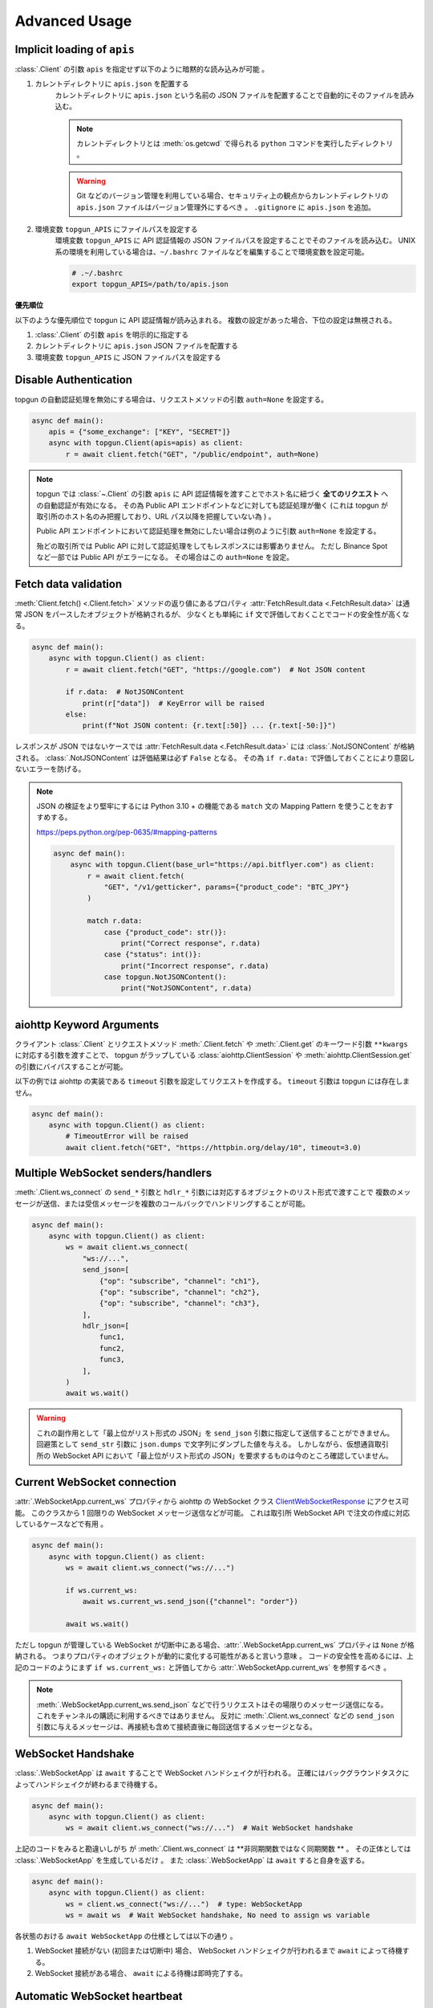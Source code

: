 Advanced Usage
==============

.. _implicit-loading-of-apis:

Implicit loading of ``apis``
----------------------------

:class:`.Client` の引数 ``apis`` を指定せず以下のように暗黙的な読み込みが可能 。

1. カレントディレクトリに ``apis.json`` を配置する
    カレントディレクトリに ``apis.json`` という名前の JSON ファイルを配置することで自動的にそのファイルを読み込む。

    .. NOTE::
        カレントディレクトリとは :meth:`os.getcwd` で得られる ``python`` コマンドを実行したディレクトリ 。

    .. warning::
        Git などのバージョン管理を利用している場合、セキュリティ上の観点からカレントディレクトリの ``apis.json`` ファイルはバージョン管理外にするべき 。
        ``.gitignore`` に ``apis.json`` を追加。

2. 環境変数 ``topgun_APIS`` にファイルパスを設定する
    環境変数 ``topgun_APIS`` に API 認証情報の JSON ファイルパスを設定することでそのファイルを読み込む。
    UNIX 系の環境を利用している場合は、``~/.bashrc`` ファイルなどを編集することで環境変数を設定可能。

    .. code:: bash

        # .~/.bashrc
        export topgun_APIS=/path/to/apis.json

**優先順位**

以下のような優先順位で topgun に API 認証情報が読み込まれる。 複数の設定があった場合、下位の設定は無視される。

1. :class:`.Client` の引数 ``apis`` を明示的に指定する
2. カレントディレクトリに ``apis.json`` JSON ファイルを配置する
3. 環境変数 ``topgun_APIS`` に JSON ファイルパスを設定する


Disable Authentication
----------------------

topgun の自動認証処理を無効にする場合は、リクエストメソッドの引数 ``auth=None`` を設定する。

.. code:: python

    async def main():
        apis = {"some_exchange": ["KEY", "SECRET"]}
        async with topgun.Client(apis=apis) as client:
            r = await client.fetch("GET", "/public/endpoint", auth=None)

.. note::

    topgun では :class:`~.Client` の引数 ``apis`` に API 認証情報を渡すことでホスト名に紐づく **全てのリクエスト** への自動認証が有効になる。
    その為 Public API エンドポイントなどに対しても認証処理が働く
    (これは topgun が取引所のホスト名のみ把握しており、URL パス以降を把握していない為 ) 。

    Public API エンドポイントにおいて認証処理を無効にしたい場合は例のように引数 ``auth=None`` を設定する。

    殆どの取引所では Public API に対して認証処理をしてもレスポンスには影響ありません。
    ただし Binance Spot など一部では Public API がエラーになる。
    その場合はこの ``auth=None`` を設定。


Fetch data validation
---------------------

:meth:`Client.fetch() <.Client.fetch>` メソッドの返り値にあるプロパティ :attr:`FetchResult.data <.FetchResult.data>` は通常 JSON をパースしたオブジェクトが格納されるが、
少なくとも単純に ``if`` 文で評価しておくことでコードの安全性が高くなる。

.. code:: python

    async def main():
        async with topgun.Client() as client:
            r = await client.fetch("GET", "https://google.com")  # Not JSON content

            if r.data:  # NotJSONContent
                print(r["data"])  # KeyError will be raised
            else:
                print(f"Not JSON content: {r.text[:50]} ... {r.text[-50:]}")

レスポンスが JSON ではないケースでは :attr:`FetchResult.data <.FetchResult.data>` には :class:`.NotJSONContent` が格納される。
:class:`.NotJSONContent` は評価結果は必ず ``False`` となる。 その為 ``if r.data:``  で評価しておくことにより意図しないエラーを防げる。

.. note::

    JSON の検証をより堅牢にするには Python 3.10 + の機能である ``match`` 文の Mapping Pattern を使うことをおすすめする。

    https://peps.python.org/pep-0635/#mapping-patterns

    .. code:: python

        async def main():
            async with topgun.Client(base_url="https://api.bitflyer.com") as client:
                r = await client.fetch(
                    "GET", "/v1/getticker", params={"product_code": "BTC_JPY"}
                )

                match r.data:
                    case {"product_code": str()}:
                        print("Correct response", r.data)
                    case {"status": int()}:
                        print("Incorrect response", r.data)
                    case topgun.NotJSONContent():
                        print("NotJSONContent", r.data)


aiohttp Keyword Arguments
-------------------------

クライアント :class:`.Client` とリクエストメソッド :meth:`.Client.fetch` や :meth:`.Client.get` のキーワード引数 ``**kwargs`` に対応する引数を渡すことで、
topgun がラップしている :class:`aiohttp.ClientSession` や :meth:`aiohttp.ClientSession.get` の引数にバイパスすることが可能。

以下の例では aiohttp の実装である ``timeout`` 引数を設定してリクエストを作成する。 ``timeout`` 引数は topgun には存在しません。

.. code:: python

    async def main():
        async with topgun.Client() as client:
            # TimeoutError will be raised
            await client.fetch("GET", "https://httpbin.org/delay/10", timeout=3.0)


.. _multiple-websocket-senders-handlers:

Multiple WebSocket senders/handlers
-----------------------------------

:meth:`.Client.ws_connect` の ``send_*`` 引数と ``hdlr_*`` 引数には対応するオブジェクトのリスト形式で渡すことで
複数のメッセージが送信、または受信メッセージを複数のコールバックでハンドリングすることが可能。

.. code:: python

    async def main():
        async with topgun.Client() as client:
            ws = await client.ws_connect(
                "ws://...",
                send_json=[
                    {"op": "subscribe", "channel": "ch1"},
                    {"op": "subscribe", "channel": "ch2"},
                    {"op": "subscribe", "channel": "ch3"},
                ],
                hdlr_json=[
                    func1,
                    func2,
                    func3,
                ],
            )
            await ws.wait()

.. warning::

    これの副作用として「最上位がリスト形式の JSON」を ``send_json`` 引数に指定して送信することができません。
    回避策として ``send_str`` 引数に ``json.dumps`` で文字列にダンプした値を与える。
    しかしながら、仮想通貨取引所の WebSocket API において「最上位がリスト形式の JSON」を要求するものは今のところ確認していません。


Current WebSocket connection
----------------------------

:attr:`.WebSocketApp.current_ws` プロパティから aiohttp の WebSocket クラス
`ClientWebSocketResponse <https://docs.aiohttp.org/en/stable/client_reference.html#clientwebsocketresponse>`_
にアクセス可能。
このクラスから 1 回限りの WebSocket メッセージ送信などが可能。
これは取引所 WebSocket API で注文の作成に対応しているケースなどで有用 。

.. code:: python

    async def main():
        async with topgun.Client() as client:
            ws = await client.ws_connect("ws://...")

            if ws.current_ws:
                await ws.current_ws.send_json({"channel": "order"})

            await ws.wait()

ただし topgun が管理している WebSocket が切断中にある場合、:attr:`.WebSocketApp.current_ws` プロパティは ``None`` が格納される。
つまりプロパティのオブジェクトが動的に変化する可能性があると言いう意味 。
コードの安全性を高めるには、上記のコードのようにまず ``if ws.current_ws:`` と評価してから :attr:`.WebSocketApp.current_ws` を参照するべき 。

.. note::

    :meth:`.WebSocketApp.current_ws.send_json` などで行うリクエストはその場限りのメッセージ送信になる。
    これをチャンネルの購読に利用するべきではありません。
    反対に :meth:`.Client.ws_connect` などの ``send_json`` 引数に与えるメッセージは、再接続も含めて接続直後に毎回送信するメッセージとなる。


WebSocket Handshake
-------------------

:class:`.WebSocketApp` は ``await`` することで WebSocket ハンドシェイクが行われる。
正確にはバックグラウンドタスクによってハンドシェイクが終わるまで待機する。

.. code:: python

    async def main():
        async with topgun.Client() as client:
            ws = await client.ws_connect("ws://...")  # Wait WebSocket handshake

上記のコードをみると勘違いしがち が :meth:`.Client.ws_connect` は **非同期関数ではなく同期関数 ** 。
その正体としては :class:`.WebSocketApp` を生成しているだけ 。
また :class:`.WebSocketApp` は ``await`` すると自身を返する。

.. code:: python

    async def main():
        async with topgun.Client() as client:
            ws = client.ws_connect("ws://...")  # type: WebSocketApp
            ws = await ws  # Wait WebSocket handshake, No need to assign ws variable

各状態のおける ``await WebSocketApp`` の仕様としては以下の通り 。

1. WebSocket 接続がない (初回または切断中) 場合、 WebSocket ハンドシェイクが行われるまで ``await`` によって待機する。
2. WebSocket 接続がある場合、 ``await`` による待機は即時完了する。


Automatic WebSocket heartbeat
-----------------------------

:class:`.WebSocketApp` はデフォルトで自動 WebSocket ハートビートが有効になっている。

この動作は :class:`.Client.ws_connect` の引数 ``heartbeat`` によって変更可能。
``heartbeat`` には ``float`` の秒数を指定する。 引数を指定しない場合デフォルトでは 10 秒 。

.. code:: python

    async def main():
        async with topgun.Client() as client:
            ws = await client.ws_connect("ws://...", heartbeat=10.0)  # default value

``heartbeat`` を設定するとバックグラウンドタスクが起動し、一定間隔で対象の WebSocket サーバーに Ping フレームを送信する。
その後 ``heartbeat`` 秒数間のタイムアウトを待ち、 Pong フレームを受信した場合はタイムアウトをリセットして次の Ping フレームを送信するまで待機する。
タイムアウトが発生した場合は現在の WebSocket 接続を切断して再接続を試む。

``heartbeat`` に ``None`` を指定すると Ping-Pong メッセージの送信を無効にする。

.. note::
    WebSocket ハートビートは、 WebSocket の接続を保証する為の重要な機能 。

    「お行儀のよい」 WebSocket サーバーは、切断時にクライアントに対して明示的な切断メッセージを送信する。
    しかし一部の WebSocket サーバーは切断時に何もメッセージを送信しないため、クライアントは接続が切断されたかどうかを検知できません。
    クライアントは接続が確立していると認識しているので topgun に組み込まれている自動再接続も試行されません。

    そういった状態に陥ると結果的に bot コードでは WebSocket データを受信せずにループ動作し続けることになる。
    つまり、WebSocket 経由でポジションや注文や板情報などのデータを受信している場合はデータの状態が古いままになり、取引に支障をきたす可能性がある。

    そこで WebSocket ハートビートを利用することでこの状態に陥ることを防ぐ。
    Ping 及び Pong フレームは `WebSocket の仕様 <https://datatracker.ietf.org/doc/html/rfc6455#section-5.5.2>`_ で定義されており、アプリケーションのメッセージ受信には影響されません。
    これを送受信することで相手方のサービスが機能しているかを確認する。

    前述の通りハートビートはデフォルトで有効になっており、トレード bot のユースケースでこれを無効にすることは推奨されません。

    なお、このハートビート機能は `aiohttp の実装 <https://docs.aiohttp.org/en/stable/client_reference.html#aiohttp.ClientSession.ws_connect>`_ によるもの 。


.. _manual-websocket-heartbeat:

Manual WebSocket heartbeat
--------------------------

:class:`.WebSocketApp` は自動で WebSocket ハートビートを実行するが、:meth:`.WebSocketApp.heartbeat` メソッドを呼び出すことで手動でハートビートを実行可能。

.. code:: python

    async def main():
        async with topgun.Client() as client:
            ws = await client.ws_connect("ws://...")

            while True:
                await ws.heartbeat()

                ... # Trading strategy

自動ハートビートによってある程度接続は保証されるが、手動ハートビートを実行することで任意のタイミングで接続を保証を確認可能。

:meth:`.WebSocketApp.heartbeat` を ``await`` することで、Ping フレームを送信して対応する Pong フレームの受信を待機する。
Pong フレームが引数 ``timeout`` の秒数受信できない場合は、現在の WebSocket 接続を切断して再接続を試む。
その後、再度 Ping フレームを送信して Pong フレームの受信を試む。
これらのハートビートシーケンスが終了するまで ``await`` によって待機する。

ハートビートのタイムアウトは引数 ``timeout`` で設定可能。
デフォルトは 10 秒 。

このメソッドは接続を保証したいステップで呼び出すべき。
例えば、WebSocket 経由でデータを受信して利用している場合はそれを利用する前が最適 。


WebSocket reconnection backoff
------------------------------

:meth:`.Client.ws_connect` の引数 ``backoff`` に ``float`` のタプルを設定することで、再接続の指数バックオフを変更可能。
タプルの意味は ``(最小待機秒, 最大待機秒, 係数, 初期待機秒)``  。

.. code:: python

    async def main():
        async with topgun.Client() as client:
            ws = await client.ws_connect("ws://...", backoff=(1.92, 60.0, 1.618, 5.0))  # default value

既定のバックオフ動作は以下の通り 。

* 正常切断であれば待機なしで再接続する
* ハンドシェイク失敗であれば指数バックオフの秒数待機する
    * 初回の接続失敗であれば 0 ~ 5 秒 (BACKOFF_INITIAL) の間のランダムな時間待機する
    * 二回目の接続失敗であれば 1.92 秒 (BACKOFF_MIN) に 1.618 (BACKOFF_FACTOR) を掛けた時間待機する
    * その後の接続失敗であれば前回の待機時間にさらに 1.618 (BACKOFF_FACTOR) を掛けた時間待機する
    * ただし待機時間の上限は 60.0 秒 (BACKOFF_MAX)  
    * 接続に成功した場合はバックオフの計算は初回のステップにリセットされる


URL when reconnecting to WebSocket
----------------------------------

:attr:`.WebSocketApp.url` に URL を代入することで、接続する WebSocket URL を変更可能。

.. code:: python

    async def main():
        async with topgun.Client() as client:
            ws = await client.ws_connect("ws://example.com/ws?token=xxxxx")
            ...
            ws.url = "ws://example.com/ws?token=yyyyy"

接続中の場合は直ちに影響はなく、その接続が終了した次回の接続で設定した WebSocket URL が利用される。

.. note::
    これはトークン認証方式を採用している取引所の WebSocket 接続に便利 。
    多くの場合はそのトークンを延長する API があるが、何かの原因でトークンが失効してしまった場合に別のトークンを発行してそれを URL に設定可能。


DataStore Iteration
-------------------

:ref:`datastore` では :meth:`.DataStore.get` と :meth:`.DataStore.find` でデータを取得する方法を説明しましたが、他にもイテレーションによって取得することも可能。

>>> ds = topgun.DataStore(
...     keys=["id"],
...     data=[
...         {"id": 1, "data": "foo"},
...         {"id": 2, "data": "bar"},
...         {"id": 3, "data": "baz"},
...         {"id": 4, "data": "foo"},
...     ],
... )
>>> for item in ds:
...     print(item)
... 
{'id': 1, 'data': 'foo'}
{'id': 2, 'data': 'bar'}
{'id': 3, 'data': 'baz'}
{'id': 4, 'data': 'foo'}

または :func:`reversed` を利用して逆順で取得も可能。

>>> for item in reversed(ds):
...     print(item)
... 
{'id': 4, 'data': 'foo'}
{'id': 3, 'data': 'baz'}
{'id': 2, 'data': 'bar'}
{'id': 1, 'data': 'foo'}


Maximum number of data in DataStore
-----------------------------------

DataStore は :attr:`.DataStore._MAXLEN` 変数にて最大件数の制限を設けている。

これはトレード履歴のような大量に配信されるデータの格納することによって、マシンの RAM が枯渇しないようにするため 。
この制限を超えると、古いデータから順に自動で削除される。

:attr:`.DataStore._MAXLEN` は、取引所固有の DataStore にてチャンネルごとに異なる値が設定されている。
通常は最大 9,999 件、トレード履歴などは最大 99,999 件として設定している。

以下は例として :class:`.bitFlyerDataStore` で Ticker と約定履歴ストアの最大件数を確認するコード 。

>>> store = topgun.bitFlyerDataStore()
>>> store.ticker._MAXLEN
9999
>>> store.executions._MAXLEN
99999


How to implement original DataStore
-----------------------------------

:class:`.DataStoreCollection` と :class:`.DataStore` を継承したクラスを作成することで、
ユーザーは topgun が対応していない取引所や、topgun ビルドインの実装に満足しない場合に独自の DataStore を実装することが可能。

以下の手順に従うことで、topgun 既定仕様の DataStore が実装可能。

* :class:`.DataStoreCollection` のサブクラス
    1. :meth:`_init` メソッド
        * 引数: なし
        * 処理: :meth:`.DataStoreCollection.create` を使って取引所の WebSocket チャンネルに相当する DataStore を生成する処理を実装する
    2. :meth:`_onmessage` メソッド
        * 引数: ``msg: Any, ws: ClientWebSocketResponse``
        * 処理: 受信した WebSocket メッセージのチャンネルを解釈して各 DataStore に振り分ける処理を実装する
    3. *async* :meth:`initialize` メソッド
        * 引数: ``*aws: Awaitable[aiohttp.ClientResponse]``
        * 処理: 初期化用の HTTP API のレスポンスを解釈して各 DataStore に振り分ける処理を実装する
    4. class Properties
        * :meth:`_init` メソッド内で生成した DataStore に便宜的にアクセスできるように、クラスに同名のプロパティを定義する
* :class:`.DataStore` のサブクラス
    1. :const:`_KEYS` 変数
        * 解釈した WebSocket メッセージにキーが存在する場合、それをリストで設定する
            * 差分データが配信される WebSocket チャンネルにおいてこれを設定する
            * 例えば板情報について考えると、 ``"銘柄"`` と ``"方向"`` と ``"価格"`` がキーとなる。 このキーを元に ``"数量"`` を更新したりあるいはデータを削除する
        * キーが存在しないデータは :const:`_KEYS` を設定する必要がありません
            * 例えば約定履歴は時系列データ 。新しいデータが配信されるが、過去のデータが更新されることはありません
    2. :const:`_MAXLEN` 変数
        * 変数を上書きしない場合値は 9999 となっている。 topgun の既定では時系列データの場合は値を 99999 に上書きしている
    3. :meth:`_onmessage` メソッド
        * 引数: ``msg: Any``
            * ※ :meth:`.DataStoreCollection._onmessage` から渡す引数仕様に変更可能 
        * 処理: :meth:`.DataStore._insert` :meth:`.DataStore._update` :meth:`.DataStore._delete` などの CURD メソッドを用いて、WebSocket メッセージを解釈して内部のデータを更新する
    4. :meth:`_onresponse` メソッド
        * 引数: ``msg: Any``
            * ※ :meth:`.DataStoreCollection.initialize` から渡す引数仕様に変更可能 
        * 処理: :meth:`.DataStore._insert` :meth:`.DataStore._update` :meth:`.DataStore._delete` などの CURD メソッドを用いて、レスポンスを解釈して内部のデータを更新する
    5. :meth:`sorted` メソッド (※板情報系のみ)
        * 引数: ``query: dict[str, Any]``
        * 処理: 板情報を ``"売り", "買い"`` で分類した辞書を返する (:ref:`bitFlyerDataStore での例 <sorted>`) 。

次のコードはシンプルな独自の DataStore の例 。

.. code:: python

    class SomeDataStore(DataStoreCollection):
        """ Some Exchange データストア"""

        def _init(self):
            self.create("trade")
            self.create("orderbook")
            self.create("position")

        def _onmessage(self, msg, ws):
            # ex: msg = {"channel": "xxx", "data": ...}
            channel = msg.get("channel")
            data = msg.get("data")
            if channel == "trade":
                self.trade._onmessage(data)
            elif channel == "orderbook"
                self.orderbook._onmessage(data)
            elif channel == "position"
                self.position._onmessage(data)

        async def initialize(self, *aws):
            for f in asyncio.as_completed(aws):
                resp = await f
                data = await resp.json()
                if resp.url.path == "/api/position":
                    self.position._onresponse(data)

        @property
        def trade(self) -> "Trade":
            return self.get("trade")

        @property
        def orderbook(self) -> "OrderBook":
            return self.get("orderbook")

        @property
        def position(self) -> "Position":
            return self.get("position")


    class Trade(DataStore):
        """約定履歴ストア"""
        _MAXLEN = 99999

        def _onmessage(self, data):
            # ex: data = [{"symbol": "xxx", "price": 1234, "...": ...}]
            self._insert(data)


    class OrderBook(DataStore):
        """板情報ストア"""
        _KEYS = ["symbol", "side", "price"]

        def _onmessage(self, data):
            # ex: data = {"symbol": xxx", "asks": {"price": 1234, "size": 0.1}, ...}, "bids": ...}
            symbol = data["symbol"]
            data_to_update = []
            data_to_delete = []

            for side in ("asks", "bids"):
                for row in data[side]:
                    row = {"symbol": symbol, "side": side, **row}
                    if row["price"] == 0.0:
                        data_to_delete.append(row)
                    else:
                        data_to_update.append(row)

            self._update(data_to_update)
            self._update(data_to_delete)

        def sorted(self, query=None, limit=None):
            return self._sorted(
                item_key="side",
                item_asc_key="asks",
                item_desc_key="bids",
                sort_key="price",
                query=query,
                limit=limit,
            )


    class Position(DataStore):
        """ポジションストア"""
        _KEYS = ["symbol"]

        def _onmessage(self, data):
            # ex: data = [{"symbol": "xxx", "side": "Buy", "size": 0.1]
            self._update(data)

        def _onresponse(self, data):
            # ex: data = [{"symbol": "xxx", "side": "Buy", "size": 0.1]
            self._clear()
            self._update(data)


既存の DataStore 実装を参考にするには、リポジトリの ``models/`` 内ソースコードを参照。

